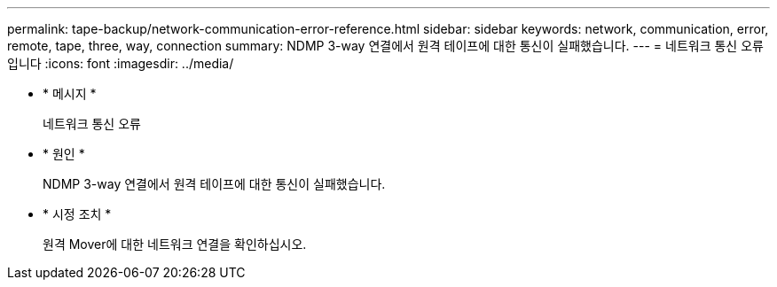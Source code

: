 ---
permalink: tape-backup/network-communication-error-reference.html 
sidebar: sidebar 
keywords: network, communication, error, remote, tape, three, way, connection 
summary: NDMP 3-way 연결에서 원격 테이프에 대한 통신이 실패했습니다. 
---
= 네트워크 통신 오류입니다
:icons: font
:imagesdir: ../media/


* * 메시지 *
+
네트워크 통신 오류

* * 원인 *
+
NDMP 3-way 연결에서 원격 테이프에 대한 통신이 실패했습니다.

* * 시정 조치 *
+
원격 Mover에 대한 네트워크 연결을 확인하십시오.


